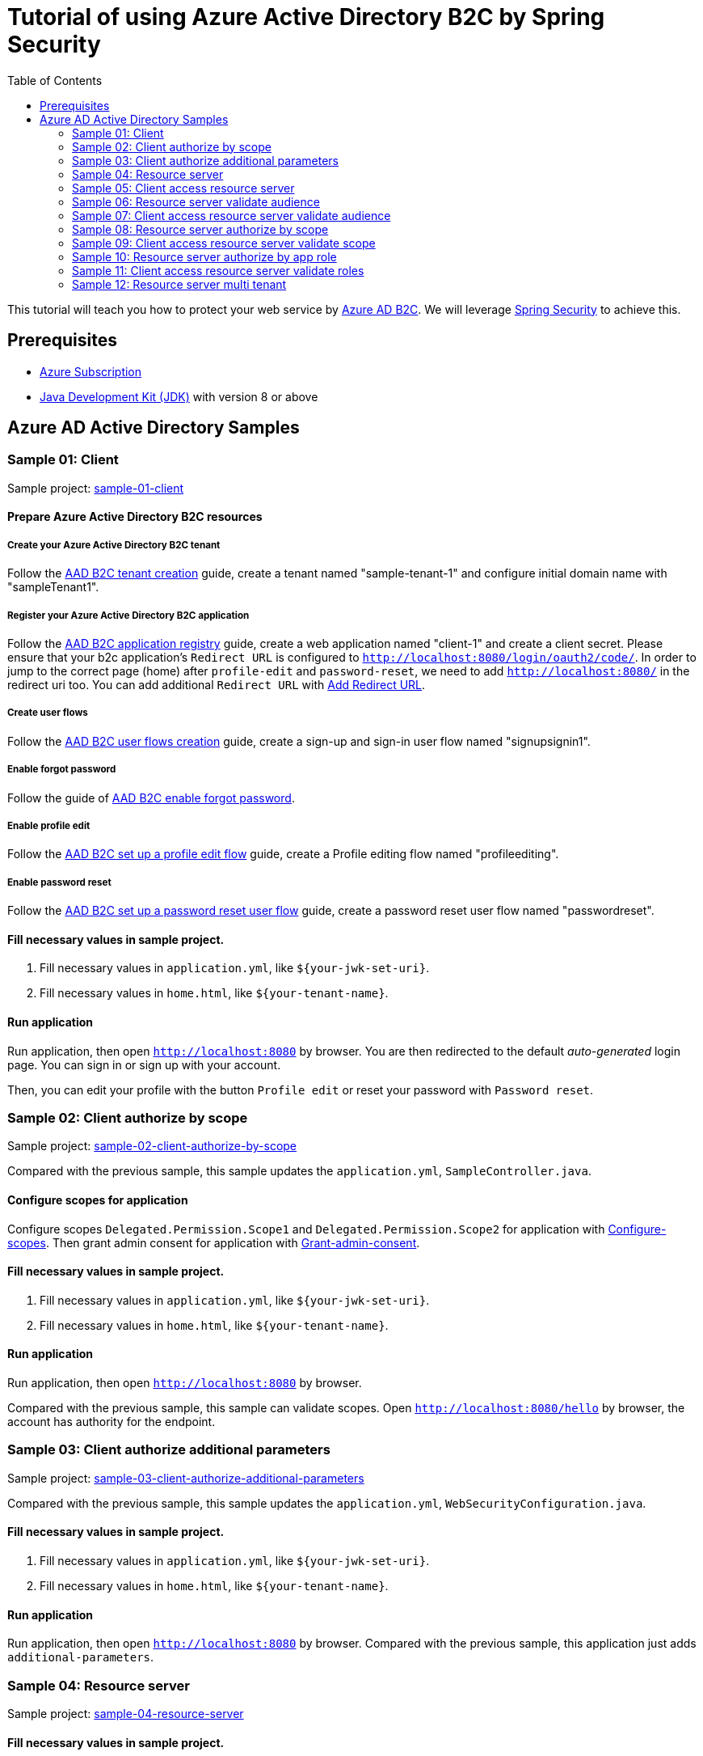 = Tutorial of using Azure Active Directory B2C by Spring Security
:toc:

This tutorial will teach you how to protect your web service by https://docs.microsoft.com/azure/active-directory-b2c[Azure AD B2C]. We will leverage https://spring.io/projects/spring-security[Spring Security] to achieve this.

== Prerequisites
- https://azure.microsoft.com/free[Azure Subscription]
- https://docs.microsoft.com/java/azure/jdk/?view=azure-java-stable[Java Development Kit (JDK)] with version 8 or above

== Azure AD Active Directory Samples

[[Sample-01-client]]
=== Sample 01: Client

Sample project: <<./sample-01-client/README.adoc#chapter-link, sample-01-client>>

==== Prepare Azure Active Directory B2C resources

===== Create your Azure Active Directory B2C tenant

Follow the https://docs.microsoft.com/azure/active-directory-b2c/tutorial-create-tenant[AAD B2C tenant creation] guide, create a tenant named "sample-tenant-1" and configure initial domain name with "sampleTenant1".

===== Register your Azure Active Directory B2C application

Follow the https://docs.microsoft.com/azure/active-directory-b2c/tutorial-register-applications[AAD B2C application registry] guide, create a web application named "client-1" and create a client secret.
Please ensure that your b2c application's `Redirect URL` is configured to `http://localhost:8080/login/oauth2/code/`.
In order to jump to the correct page (home) after `profile-edit` and `password-reset`, we need to add `http://localhost:8080/` in the redirect uri too.
You can add additional `Redirect URL` with https://docs.microsoft.com/azure/active-directory/develop/quickstart-register-app#add-a-redirect-uri[Add Redirect URL].

===== Create user flows

Follow the https://docs.microsoft.com/azure/active-directory-b2c/tutorial-create-user-flows[AAD B2C user flows creation] guide, create a sign-up and sign-in user flow named "signupsignin1".

===== Enable forgot password

Follow the guide of https://docs.microsoft.com/azure/active-directory-b2c/add-password-reset-policy?pivots=b2c-user-flow#self-service-password-reset-recommended[AAD B2C enable forgot password].

===== Enable profile edit

Follow the https://docs.microsoft.com/azure/active-directory-b2c/add-profile-editing-policy?pivots=b2c-user-flow[AAD B2C set up a profile edit flow] guide, create a Profile editing flow named "profileediting".

===== Enable password reset

Follow the https://docs.microsoft.com/azure/active-directory-b2c/add-password-reset-policy?pivots=b2c-user-flow#create-a-password-reset-user-flow[AAD B2C set up a password reset user flow] guide, create a password reset user flow named "passwordreset".

==== Fill necessary values in sample project.

1. Fill necessary values in `application.yml`, like `${your-jwk-set-uri}`.

2. Fill necessary values in `home.html`, like `${your-tenant-name}`.

==== Run application

Run application, then open `http://localhost:8080` by browser.
You are then redirected to the default _auto-generated_ login page. You can sign in or sign up with your account.

Then, you can edit your profile with the button `Profile edit` or reset your password with `Password reset`.

[[Sample-02-client-authorize-by-scope]]
=== Sample 02: Client authorize by scope

Sample project: <<./sample-02-client-authorize-by-scope/README.adoc#chapter-link, sample-02-client-authorize-by-scope>>

Compared with the previous sample, this sample updates the `application.yml`, `SampleController.java`.

==== Configure scopes for application

Configure scopes `Delegated.Permission.Scope1` and `Delegated.Permission.Scope2` for application with https://docs.microsoft.com/azure/active-directory-b2c/add-web-api-application?tabs=app-reg-ga#configure-scopes[Configure-scopes].
Then grant admin consent for application with https://docs.microsoft.com/azure/active-directory-b2c/add-web-api-application?tabs=app-reg-ga#grant-permissions[Grant-admin-consent].

==== Fill necessary values in sample project.

1. Fill necessary values in `application.yml`, like `${your-jwk-set-uri}`.

2. Fill necessary values in `home.html`, like `${your-tenant-name}`.

==== Run application

Run application, then open `http://localhost:8080` by browser.

Compared with the previous sample, this sample can validate scopes.
Open `http://localhost:8080/hello` by browser, the account has authority for the endpoint.

[[Sample-03-client-authorize-additional-parameters]]
=== Sample 03: Client authorize additional parameters

Sample project: <<./sample-03-client-authorize-additional-parameters/README.adoc#chapter-link, sample-03-client-authorize-additional-parameters>>

Compared with the previous sample, this sample updates the `application.yml`, `WebSecurityConfiguration.java`.

==== Fill necessary values in sample project.

1. Fill necessary values in `application.yml`, like `${your-jwk-set-uri}`.

2. Fill necessary values in `home.html`, like `${your-tenant-name}`.

==== Run application
Run application, then open `http://localhost:8080` by browser.
Compared with the previous sample, this application just adds `additional-parameters`.

[[Sample-04-Resource-server]]
=== Sample 04: Resource server

Sample project: <<./sample-04-resource-server/README.adoc#chapter-link, sample-04-resource-server>>

==== Fill necessary values in sample project.

1. Fill necessary values in `application.yml`, like `${your-jwk-set-uri}`.

==== Run application

We need to get related access token before we access this resource server, we can get related access token from previous sample, please refer to <<Sample-05-client-access-resource-server, Sample-05-client-access-resource-server>>.
Run application. This resource server will validate the access token.

[[Sample-05-client-access-resource-server]]
=== Sample 05: Client access resource server

Sample project: <<./sample-05-client-access-resource-server/README.adoc#chapter-link, sample-05-client-access-resource-server>>

==== Fill necessary values in sample project.

1. Fill necessary values in `application.yml`, like `${your-jwk-set-uri}`.

==== Run application

Run application. Then open `http://localhost:8080/resourceServer` by browser and sign in.
Which will access resource server by access token.

[[Sample-06-Resource-server-validate-audience]]
=== Sample 06: Resource server validate audience

Sample project: <<./sample-06-resource-server-validate-audience/README.adoc#chapter-link, sample-06-resource-server-validate-audience>>

Compared with <<Sample-04-Resource-server, Sample-04-Resource-server>>, this sample updates the `application.yml` and `WebSecurityConfiguration.java`.

==== Fill necessary values in sample project.

1. Fill necessary values in `application.yml`, like `${your-jwk-set-uri}`.

==== Run application

We need to get related access token before we access this resource server, we can get related access token from previous sample, please refer to <<Sample-07-client-access-resource-server-validate-audience, Sample-07-client-access-resource-server-validate-audience>>.
Run application. This resource server will validate the accessToken's audience.

[[Sample-07-client-access-resource-server-validate-audience]]
=== Sample 07: Client access resource server validate audience

Sample project: <<./sample-07-client-access-resource-server-validate-audience/README.adoc#chapter-link, sample-07-client-access-resource-server-validate-audience>>

Compared with <<Sample-05-client-access-resource-server, Sample-05-client-access-resource-server>>, this sample updates the `application.yml`.

==== Register your Azure Active Directory B2C application

To show the feature that resource server will validate audience from scope. We can create another application to show the feature of validate audience. The resource server will only accept the corresponding access token.

Follow the guide of https://docs.microsoft.com/azure/active-directory-b2c/tutorial-register-applications[AAD B2C application registry].
Please ensure that your b2c application's `Redirect URL` is configured to `http://localhost:8080/login/oauth2/code/`.
In order to jump to the correct page (home) after `profile-edit` and `password-reset`, we need to add `http://localhost:8080/` in the redirect uri too.
You can add additional `Redirect URL` with https://docs.microsoft.com/azure/active-directory/develop/quickstart-register-app#add-a-redirect-uri[Add Redirect URL].

==== Fill necessary values in sample project.

1. Fill necessary values in `application.yml`, like `${your-jwk-set-uri}`.

==== Run application

Run application. Then open `http://localhost:8080/resourceServer` by browser.
Choose `web-application` and sign in. Which will access resource server success.
Access `http://localhost:8080/logout` to sign out and access `http://localhost:8080/resourceServer` again.
Choose `web-application2` and sign in. Which will access resource server fail.

[[Sample-08-resource-server-authorize-by-scope]]
=== Sample 08: Resource server authorize by scope

Sample project: <<./sample-08-resource-server-authorize-by-scope/README.adoc#chapter-link, sample-08-resource-server-authorize-by-scope>>

Compared with <<Sample-06-Resource-server-validate-audience, Sample-06-Resource-server-validate-audience>>, this sample updates the `SampleController.java` and `WebSecurityConfiguration.java`.

==== Fill necessary values in sample project.

1. Fill necessary values in `application.yml`, like `${your-jwk-set-uri}`.

==== Run application

We need to get related access token before we access this resource server, please refer to <<Sample-09-client-access-resource-server-validate-scope, Sample-09-client-access-resource-server-validate-scope>>.
Run application. This resource server will validate the accessToken's `roles` claim.

[[Sample-09-client-access-resource-server-validate-scope]]
=== Sample 09: Client access resource server validate scope

Sample project: <<./sample-09-client-access-resource-server-validate-scope/README.adoc#chapter-link, sample-09-client-access-resource-server-validate-scope>>

Compared with <<Sample-07-client-access-resource-server-validate-audience, Sample-07-client-access-resource-server-validate-audience>>, this sample updates the `application.yml`.

==== Fill necessary values in sample project.

1. Fill necessary values in `application.yml`, like `${your-jwk-set-uri}`.

==== Run application

Run application. Then open `http://localhost:8080/resourceServerForScope1` by browser.
Choose `web-application` and sign in. Which will access resource server success.
Access `http://localhost:8080/resourceServerForScope2` and which will access resource server fail
Access `http://localhost:8080/logout` to sign out and access `http://localhost:8080/resourceServerForScope1` again.
Choose `web-application2` and sign in. Which will access resource server fail.
When try to access `http://localhost:8080/resourceServerForScope2` will be success.

[[Sample-10-Resource-server-authorize-by-app-role]]
=== Sample 10: Resource server authorize by app role

Sample project: <<./sample-10-resource-server-authorize-by-app-role/README.adoc#chapter-link, sample-10-resource-server-authorize-by-app-role>>

Compared with <<Sample-08-resource-server-authorize-by-scope, Sample-08-resource-server-authorize-by-scope>>, this sample updates the `application.yml`, `SampleController.java` and `WebSecurityConfiguration.java`.

==== Fill necessary values in sample project.

1. Fill necessary values in `application.yml`, like `${your-jwk-set-uri}`.

==== Run application

We need to get related access token before we access this resource server, we can get related access token from previous sample, please refer to <<Sample-11-client-access-resource-server-validate-roles, Sample-11-client-access-resource-server-validate-roles>>.
Run application. This resource server will validate the accessToken's `roles` claim.

[[Sample-11-client-access-resource-server-validate-roles]]
=== Sample 11: Client access resource server validate roles

Sample project: <<./sample-11-client-access-resource-server-validate-roles/README.adoc#chapter-link, sample-11-client-access-resource-server-validate-roles>>

Compared with <<Sample-09-client-access-resource-server-validate-scope, Sample-09-client-access-resource-server-validate-scope>>, this sample updates the `application.yml`.

==== Configure roles for application

Follow https://docs.microsoft.com/azure/active-directory/develop/howto-add-app-roles-in-azure-ad-apps#app-manifest-editor[configure-roles-for-application] guide to configure a role named "Role Application.Permission.Role1" client-1. Follow https://docs.microsoft.com/azure/active-directory/develop/howto-add-app-roles-in-azure-ad-apps#example-application-app-role[assign-roles-to-application] to assign "Role Application.Permission.Role1" to client-1.
Then client-1 can have authority without https://docs.microsoft.com/azure/active-directory-b2c/user-overview#consumer-user[Consumer-user]'s grant.

==== Fill necessary values in sample project.

1. Fill necessary values in `application.yml`, like `${your-jwk-set-uri}`.

==== Run application

Run application. Then open `http://localhost:8080/resourceServer` by browser. Which will access resource server fail.
Then access `http://localhost:8080/resourceServerClientCredential`. Which will success this time.

[[Sample-12-Resource-server-multi-tenant]]
=== Sample 12: Resource server multi tenant

Sample project: <<./sample-12-resource-server-multi-tenant/README.adoc#chapter-link, sample-12-resource-server-multi-tenant>>

Compared with <<Sample-10-Resource-server-authorize-by-app-role, Sample-10-Resource-server-authorize-by-app-role>>, this sample updates the `application.yml`, `SampleController.java` and `WebSecurityConfiguration.java`.

==== Fill necessary values in sample project.

1. Fill necessary values in `application.yml`, like `${your-jwk-set-uri}`.

==== Run application

Run application. Which will trust multi tenant access token and authority by the claims `scp` and `roles` in the access token.